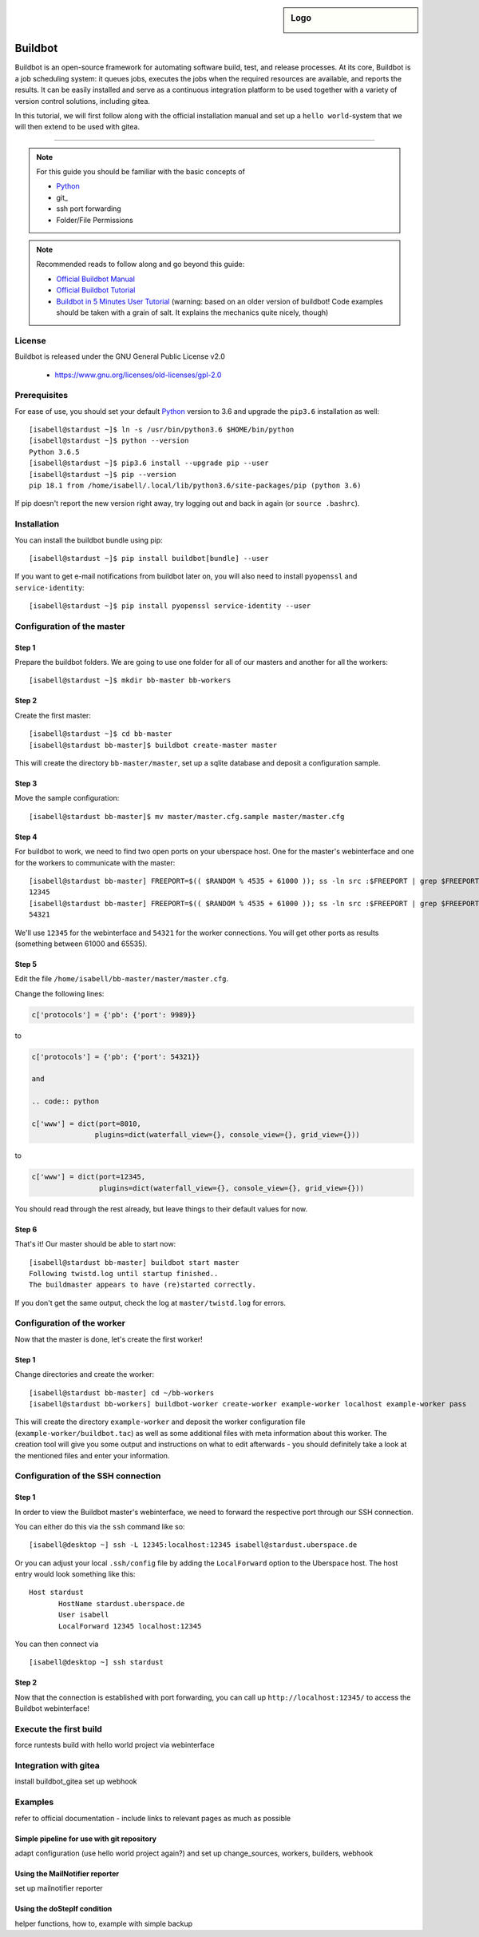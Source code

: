 .. highlight:: console

.. author:: Thomas Hoffmann <uberlab@emptyweb.de>

.. sidebar:: Logo

  .. image:: _static/images/buildbot.svg
      :align: center

########
Buildbot
########

Buildbot is an open-source framework for automating software build, test, and release processes. At its core, Buildbot is a job scheduling system: it queues jobs, executes the jobs when the required resources are available, and reports the results. It can be easily installed and serve as a continuous integration platform to be used together with a variety of version control solutions, including gitea.

In this tutorial, we will first follow along with the official installation manual and set up a ``hello world``-system that we will then extend to be used with gitea.

----

.. note:: For this guide you should be familiar with the basic concepts of

  * Python_
  * git_
  * ssh port forwarding
  * Folder/File Permissions

.. note:: Recommended reads to follow along and go beyond this guide:

  * `Official Buildbot Manual <https://docs.buildbot.net/latest/manual/index.html>`_
  * `Official Buildbot Tutorial <https://docs.buildbot.net/latest/tutorial/index.html>`_
  * `Buildbot in 5 Minutes User Tutorial <https://docs.buildbot.net/latest/tutorial/fiveminutes.html>`_ (warning: based on an older version of buildbot! Code examples should be taken with a grain of salt. It explains the mechanics quite nicely, though)

License
=======

Buildbot is released under the GNU General Public License v2.0

  * https://www.gnu.org/licenses/old-licenses/gpl-2.0

Prerequisites
=============

For ease of use, you should set your default Python_ version to 3.6 and upgrade the ``pip3.6`` installation as well:

::

 [isabell@stardust ~]$ ln -s /usr/bin/python3.6 $HOME/bin/python
 [isabell@stardust ~]$ python --version
 Python 3.6.5
 [isabell@stardust ~]$ pip3.6 install --upgrade pip --user
 [isabell@stardust ~]$ pip --version
 pip 18.1 from /home/isabell/.local/lib/python3.6/site-packages/pip (python 3.6)

If pip doesn't report the new version right away, try logging out and back in again (or ``source .bashrc``).

Installation
============

You can install the buildbot bundle using pip:

::

 [isabell@stardust ~]$ pip install buildbot[bundle] --user

If you want to get e-mail notifications from buildbot later on, you will also need to install ``pyopenssl`` and ``service-identity``:

::

 [isabell@stardust ~]$ pip install pyopenssl service-identity --user


Configuration of the master
===========================

Step 1
------
Prepare the buildbot folders. We are going to use one folder for all of our masters and another for all the workers:

::

 [isabell@stardust ~]$ mkdir bb-master bb-workers

Step 2
------

Create the first master:

::

 [isabell@stardust ~]$ cd bb-master
 [isabell@stardust bb-master]$ buildbot create-master master

This will create the directory ``bb-master/master``, set up a sqlite database and deposit a configuration sample.

Step 3
------

Move the sample configuration:

::

 [isabell@stardust bb-master]$ mv master/master.cfg.sample master/master.cfg


Step 4
------

For buildbot to work, we need to find two open ports on your uberspace host. One for the master's webinterface and one for the workers to communicate with the master:

::

 [isabell@stardust bb-master] FREEPORT=$(( $RANDOM % 4535 + 61000 )); ss -ln src :$FREEPORT | grep $FREEPORT && echo "try again" || echo $FREEPORT
 12345
 [isabell@stardust bb-master] FREEPORT=$(( $RANDOM % 4535 + 61000 )); ss -ln src :$FREEPORT | grep $FREEPORT && echo "try again" || echo $FREEPORT
 54321

We'll use ``12345`` for the webinterface and ``54321`` for the worker connections. You will get other ports as results (something between 61000 and 65535).


Step 5
------

Edit the file ``/home/isabell/bb-master/master/master.cfg``.

Change the following lines:

.. code:: python

 c['protocols'] = {'pb': {'port': 9989}}

to

.. code:: python

 c['protocols'] = {'pb': {'port': 54321}}

 and

 .. code:: python

 c['www'] = dict(port=8010,
                plugins=dict(waterfall_view={}, console_view={}, grid_view={}))

to

.. code:: python

 c['www'] = dict(port=12345,
                 plugins=dict(waterfall_view={}, console_view={}, grid_view={}))

You should read through the rest already, but leave things to their default values for now.

Step 6
------

That's it! Our master should be able to start now:

::

 [isabell@stardust bb-master] buildbot start master
 Following twistd.log until startup finished..
 The buildmaster appears to have (re)started correctly.

If you don't get the same output, check the log at ``master/twistd.log`` for errors.

Configuration of the worker
===========================

Now that the master is done, let's create the first worker!

Step 1
------

Change directories and create the worker:

::

 [isabell@stardust bb-master] cd ~/bb-workers
 [isabell@stardust bb-workers] buildbot-worker create-worker example-worker localhost example-worker pass

This will create the directory ``example-worker`` and deposit the worker configuration file (``example-worker/buildbot.tac``) as well as some additional files with meta information about this worker. The creation tool will give you some output and instructions on what to edit afterwards - you should definitely take a look at the mentioned files and enter your information.


Configuration of the SSH connection
===================================

Step 1
------

In order to view the Buildbot master's webinterface, we need to forward the respective port through our SSH connection.

You can either do this via the ``ssh`` command like so:

::

 [isabell@desktop ~] ssh -L 12345:localhost:12345 isabell@stardust.uberspace.de

Or you can adjust your local ``.ssh/config`` file by adding the ``LocalForward`` option to the Uberspace host. The host entry would look something like this:

::

 Host stardust
 	HostName stardust.uberspace.de
 	User isabell
 	LocalForward 12345 localhost:12345

You can then connect via

::

 [isabell@desktop ~] ssh stardust


Step 2
------

Now that the connection is established with port forwarding, you can call up ``http://localhost:12345/`` to access the Buildbot webinterface!

Execute the first build
=======================

force runtests build with hello world project via webinterface

Integration with gitea
======================

install buildbot_gitea
set up webhook


Examples
========

refer to official documentation - include links to relevant pages as much as possible

Simple pipeline for use with git repository
-------------------------------------------

adapt configuration (use hello world project again?) and set up change_sources, workers, builders, webhook


Using the MailNotifier reporter
-------------------------------

set up mailnotifier reporter


Using the doStepIf condition
----------------------------

helper functions, how to, example with simple backup


.. _Mailman: http://www.list.org/
.. _Python: https://manual.uberspace.de/en/lang-python.html
.. _supervisord: https://manual.uberspace.de/en/daemons-supervisord.html
.. _mailbox: https://manual.uberspace.de/en/mail-mailboxes.html#setup-a-new-mailbox
.. _documentation: https://www.gnu.org/software/mailman/mailman-install.txt


.. authors::